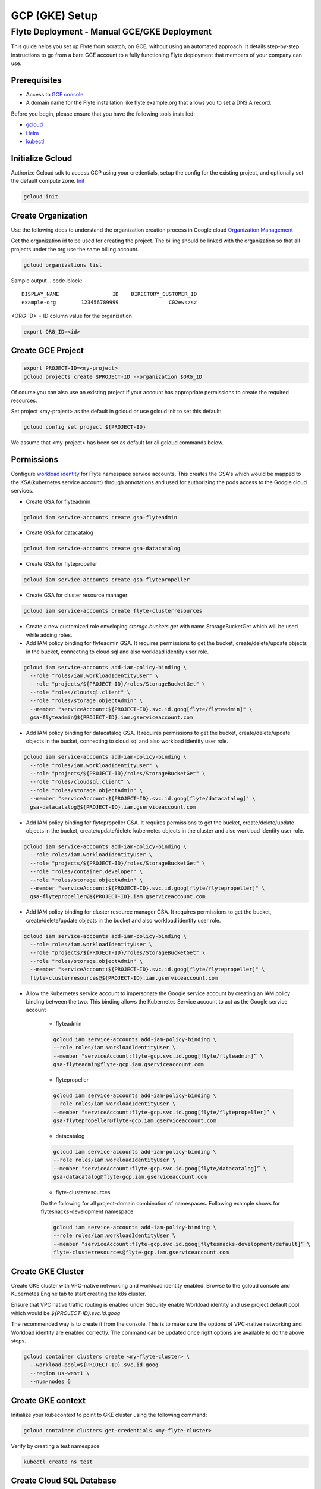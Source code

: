 .. _deployment-gcp:

###############
GCP (GKE) Setup
###############

************************************************
Flyte Deployment - Manual GCE/GKE Deployment
************************************************
This guide helps you set up Flyte from scratch, on GCE, without using an automated approach. It details step-by-step instructions to go from a bare GCE account to a fully functioning Flyte deployment that members of your company can use.

Prerequisites
=============
* Access to `GCE console <https://console.cloud.google.com/>`__
* A domain name for the Flyte installation like flyte.example.org that allows you to set a DNS A record.

Before you begin, please ensure that you have the following tools installed:

* `gcloud <https://cloud.google.com/sdk/docs/install>`__
* `Helm <https://helm.sh/docs/intro/install/>`__
* `kubectl <https://kubernetes.io/docs/tasks/tools/>`__

Initialize Gcloud
===================
Authorize Gcloud sdk to access GCP using your credentials, setup the config for the existing project,
and optionally set the default compute zone. `Init <https://cloud.google.com/sdk/gcloud/reference/init>`__

.. code-block:: bash

   gcloud init


Create Organization
===================
Use the following docs to understand the organization creation process in Google cloud
`Organization Management <https://cloud.google.com/resource-manager/docs/creating-managing-organization>`__

Get the organization id to be used for creating the project. The billing should be linked with the organization so
that all projects under the org use the same billing account.

.. code-block:: bash

   gcloud organizations list

Sample output
.. code-block::

   DISPLAY_NAME                 ID    DIRECTORY_CUSTOMER_ID
   example-org        123456789999                C02ewszsz

<ORG-ID> = ID column value for the organization

.. code-block:: bash

   export ORG_ID=<id>

Create GCE Project
==================
.. code-block:: bash

  export PROJECT-ID=<my-project>
  gcloud projects create $PROJECT-ID --organization $ORG_ID

Of course you can also use an existing project if your account has appropriate permissions to create the required resources.

Set project <my-project> as the default in gcloud or use gcloud init to set this default:

.. code-block:: bash

  gcloud config set project ${PROJECT-ID}

We assume that <my-project> has been set as default for all gcloud commands below.

Permissions
===========

Configure `workload identity <https://cloud.google.com/kubernetes-engine/docs/how-to/workload-identity>`__ for Flyte namespace service accounts.
This creates the GSA's which would be mapped to the KSA(kubernetes service account) through annotations and used for authorizing the pods access to the Google cloud services.

* Create GSA for flyteadmin

.. code-block:: bash

  gcloud iam service-accounts create gsa-flyteadmin

* Create GSA for datacatalog

.. code-block:: bash

  gcloud iam service-accounts create gsa-datacatalog

* Create GSA for flytepropeller

.. code-block:: bash

  gcloud iam service-accounts create gsa-flytepropeller


* Create GSA for cluster resource manager

.. code-block:: bash

  gcloud iam service-accounts create flyte-clusterresources


* Create a new customized role enveloping `storage.buckets.get` with name StorageBucketGet which will be used while adding roles.

* Add IAM policy binding for flyteadmin GSA. It requires permissions to get the bucket, create/delete/update objects in the bucket, connecting to cloud sql and also workload identity user role.

.. code-block:: bash

  gcloud iam service-accounts add-iam-policy-binding \
    --role "roles/iam.workloadIdentityUser" \
    --role "projects/${PROJECT-ID}/roles/StorageBucketGet" \
    --role "roles/cloudsql.client" \
    --role "roles/storage.objectAdmin" \
    --member "serviceAccount:${PROJECT-ID}.svc.id.goog[flyte/flyteadmin]" \
    gsa-flyteadmin@${PROJECT-ID}.iam.gserviceaccount.com

* Add IAM policy binding for datacatalog GSA. It requires permissions to get the bucket, create/delete/update objects in the bucket, connecting to cloud sql and also workload identity user role.

.. code-block:: bash

  gcloud iam service-accounts add-iam-policy-binding \
    --role "roles/iam.workloadIdentityUser" \
    --role "projects/${PROJECT-ID}/roles/StorageBucketGet" \
    --role "roles/cloudsql.client" \
    --role "roles/storage.objectAdmin" \
    --member "serviceAccount:${PROJECT-ID}.svc.id.goog[flyte/datacatalog]" \
    gsa-datacatalog@${PROJECT-ID}.iam.gserviceaccount.com

* Add IAM policy binding for flytepropeller GSA. It requires permissions to get the bucket, create/delete/update objects in the bucket, create/update/delete kubernetes objects in the cluster and also workload identity user role.

.. code-block:: bash

  gcloud iam service-accounts add-iam-policy-binding \
    --role roles/iam.workloadIdentityUser \
    --role "projects/${PROJECT-ID}/roles/StorageBucketGet" \
    --role "roles/container.developer" \
    --role "roles/storage.objectAdmin" \
    --member "serviceAccount:${PROJECT-ID}.svc.id.goog[flyte/flytepropeller]" \
    gsa-flytepropeller@${PROJECT-ID}.iam.gserviceaccount.com

* Add IAM policy binding for cluster resource manager GSA. It requires permissions to get the bucket, create/delete/update objects in the bucket and also workload identity user role.

.. code-block:: bash

  gcloud iam service-accounts add-iam-policy-binding \
    --role roles/iam.workloadIdentityUser \
    --role "projects/${PROJECT-ID}/roles/StorageBucketGet" \
    --role "roles/storage.objectAdmin" \
    --member "serviceAccount:${PROJECT-ID}.svc.id.goog[flyte/flytepropeller]" \
    flyte-clusterresources@${PROJECT-ID}.iam.gserviceaccount.com


* Allow the Kubernetes service account to impersonate the Google service account by creating an IAM policy binding between the two. This binding allows the Kubernetes Service account to act as the Google service account

   * flyteadmin

   .. code-block:: bash

    gcloud iam service-accounts add-iam-policy-binding \
    --role roles/iam.workloadIdentityUser \
    --member "serviceAccount:flyte-gcp.svc.id.goog[flyte/flyteadmin]” \
    gsa-flyteadmin@flyte-gcp.iam.gserviceaccount.com

   * flytepropeller

   .. code-block:: bash

    gcloud iam service-accounts add-iam-policy-binding \
    --role roles/iam.workloadIdentityUser \
    --member "serviceAccount:flyte-gcp.svc.id.goog[flyte/flytepropeller]” \
    gsa-flytepropeller@flyte-gcp.iam.gserviceaccount.com

   * datacatalog

   .. code-block:: bash

    gcloud iam service-accounts add-iam-policy-binding \
    --role roles/iam.workloadIdentityUser \
    --member "serviceAccount:flyte-gcp.svc.id.goog[flyte/datacatalog]” \
    gsa-datacatalog@flyte-gcp.iam.gserviceaccount.com

   * flyte-clusterresources
   Do the following for all project-domain combination of namespaces. Following example shows for flytesnacks-development namespace

   .. code-block:: bash

    gcloud iam service-accounts add-iam-policy-binding \
    --role roles/iam.workloadIdentityUser \
    --member "serviceAccount:flyte-gcp.svc.id.goog[flytesnacks-development/default]” \
    flyte-clusterresources@flyte-gcp.iam.gserviceaccount.com


Create GKE Cluster
==================
Create GKE cluster with VPC-native networking and workload identity enabled.
Browse to the gcloud console and Kubernetes Engine tab to start creating the k8s cluster.

Ensure that VPC native traffic routing is enabled under Security enable Workload identity and use project default pool
which would be `${PROJECT-ID}.svc.id.goog`

The recommended way is to create it from the console. This is to make sure the options of VPC-native networking and Workload identity are enabled correctly.
The command can be updated once right options are available to do the above steps.

.. code-block:: bash

  gcloud container clusters create <my-flyte-cluster> \
    --workload-pool=${PROJECT-ID}.svc.id.goog
    --region us-west1 \
    --num-nodes 6

Create GKE context
==================
Initialize your kubecontext to point to GKE cluster using the following command:

.. code-block:: bash

  gcloud container clusters get-credentials <my-flyte-cluster>

Verify by creating a test namespace

.. code-block:: bash

   kubectl create ns test

Create Cloud SQL Database
=========================
Next, create a relational `Cloud SQL for PostgreSQL <https://cloud.google.com/sql/docs/postgres/introduction>`__ database. This database will be used by both the primary control plane service (Flyte Admin) and the Flyte memoization service (Data Catalog).
Follow this `link <https://console.cloud.google.com/sql/choose-instance-engine>`__ to create the cloud sql instance.

* Select PostgreSQL
* Provide an Instance ID
* Provide password for the instance <DB_INSTANCE_PASSWD>
* Use PostgresSQL13 or higher
* Select the Zone based on your availability requirements.
* Select customize your instance and enable Private IP in Connections tab. This is required for the private communication between the GKE apps and cloud SQL instance. Follow the steps to create the private connection (default).
* Create the SQL instance
* After creation of the instance get the private IP of the database <CLOUD-SQL-IP>
* Create flyteadmin database and flyteadmin user account on that instance with <DBPASSWORD>
* Verify the connectivity to the DB from GKE cluster
   * Create a testdb namespace

   .. code-block:: bash

      kubectl create ns test

   * Verify the connectivity using a postgres client

   .. code-block:: bash

      kubectl run pgsql-postgresql-client --rm --tty -i --restart='Never' --namespace testdb --image docker.io/bitnami/postgresql:11.7.0-debian-10-r9 --env="PGPASSWORD=<DBPASSWORD>" --command -- psql testdb --host <CLOUD-SQL-IP> -U flyteadmin -d flyteadmin -p 5432

The recommended way is to create it from the console.. This is to make sure the private IP connectivity works correctly to cloud sql instance.
The command can be updated once right options are available to do the above steps

.. code-block:: bash

  gcloud sql instances create <my-flyte-db> \
    --database-version=POSTGRES_13 \
    --cpu=1 \
    --memory=3840MB \
    --region=us-west1


SSL Certificate
===============
In order to use SSL (which we need to use gRPC clients), we next need to create an SSL certificate. We'll use `Google-managed SSL certificates <https://cloud.google.com/kubernetes-engine/docs/how-to/managed-certs>`__

Save the following certificate resource definition as `flyte-certificate.yaml`:

.. code-block:: yaml

  apiVersion: networking.gke.io/v1
  kind: ManagedCertificate
  metadata:
    name: flyte-certificate
  spec:
    domains:
      - flyte.example.org

Then apply it to your cluster:

.. code-block:: bash

  kubectl apply -f flyte-certificate.yaml

An alternative is to use the certificate manager:

* Install the cert manager

.. code-block:: bash

  helm install cert-manager --namespace flyte --version v0.12.0 jetstack/cert-manager

* Create cert issuer

.. code-block:: yaml

   apiVersion: cert-manager.io/v1alpha2
   kind: Issuer
   metadata:
     name: letsencrypt-production
   spec:
     acme:
       server: https://acme-v02.api.letsencrypt.org/directory
       email: issue-email-id
       privateKeySecretRef:
         name: letsencrypt-production
       solvers:
       - selector: {}
         http01:
           ingress:
             class: nginx

Ingress
=======

* Add the ingress repo

.. code-block:: bash

  helm repo add ingress-nginx https://kubernetes.github.io/ingress-nginx


* Install the nginx-ingress

.. code-block:: bash

  helm install nginx-ingress ingress-nginx/ingress-nginx


Create GCS Bucket
=================
Create <BUCKETNAME> with uniform access

.. code-block:: bash

  gsutil mb -b on -l us-west1 gs://<BUCKETNAME>/

Add access permission for the following principals
* gsa-flytepropeller@${PROJECT-ID}.iam.gserviceaccount.com
* gsa-datacatalog@${PROJECT-ID}.iam.gserviceaccount.com
* gsa-flyteadmin@f${PROJECT-ID}.iam.gserviceaccount.com
* gsa-flyte-clusterresources@${PROJECT-ID}.iam.gserviceaccount.com

Time for Helm
=============

Installing Flyte
-----------------
#. Clone the Flyte repo

.. code-block:: bash

   git clone https://github.com/flyteorg/flyte

#. Update values
   <RELEASE-NAME> to be used as prefix for ssl certificate secretName
   <PROJECT-ID> of your GCP project
   <CLOUD-SQL-IP> private IP of cloud sql instance
   <DBPASSWORD> of the flyteadmin user created for the cloud sql instance
   <BUCKETNAME> of the GCS bucket created
   <HOSTNAME> DNS name of the Flyte deployment

#. Update helm dependencies

.. code-block:: bash

   helm dep update


#. Install Flyte

.. code-block:: bash

   cd helm
   helm install -n flyte -f values-gcp.yaml --create-namespace flyte .


#. Verify all the pods have come up correctly

.. code-block:: bash

   kubectl get pods -n flyte


# Get the ingress IP to be used for updating the zone and getting the name server records for DNS

.. code-block:: bash

  kubectl get ingress -n flyte

Uninstalling Flyte
------------------

.. code-block:: bash

   helm uninstall -n flyte flyte

Upgrading Flyte
---------------

.. code-block:: bash

  helm upgrade -n flyte -f values-gcp.yaml --create-namespace flyte .

Connecting to Flyte
===================

Flyte can be accessed using the UI console or your terminal.

* First, find the Flyte endpoint created by the GKE ingress controller.

.. code-block:: bash

   $ kubectl -n flyte get ingress

Sample O/P

.. code-block:: bash

   NAME         CLASS    HOSTS              ADDRESS     PORTS   AGE
   flyte        <none>   <HOSTNAME>   34.136.165.92   80, 443   18m
   flyte-grpc   <none>   <HOSTNAME>   34.136.165.92   80, 443   18m


* Connecting to flytectl CLI

Add :<FLYTE-ENDPOINT>  to ~/.flyte/config.yaml eg ;

.. code-block:: yaml

    admin:
     # For GRPC endpoints you might want to use dns:///flyte.myexample.com
     endpoint: dns:///<FLYTE-ENDPOINT>
     insecure: true
    logger:
     show-source: true
     level: 0
    storage:
      type: stow
      stow:
        kind: google
        config:
          json: ""
          project_id: myproject # GCP Project ID
          scopes: https://www.googleapis.com/auth/devstorage.read_write
      container: mybucket # GCS Bucket Flyte is configured to use

Accessing Flyte Console (web UI)
================================

* Use the https://<FLYTE-ENDPOINT>/console to get access to flyteconsole UI
* Ignore the certificate error if using a self-signed cert


Running workflows
=================

* Docker file changes
Make sure the Dockerfile contains gcloud-sdk installation steps which is needed by flyte to upload the results

.. code-block:: bash

   # Install gcloud for GCP
   RUN apt-get install curl --assume-yes

   RUN curl -sSL https://sdk.cloud.google.com | bash
   ENV PATH $PATH:/root/google-cloud-sdk/bin


* Serializing workflows
For running the flytecookbook examples on GCP make sure you have right registry during serialization.
Following example shows if you are using GCP container registry and us-central zone with project name flyte-gcp and repo name flyterep

.. code-block:: bash

   REGISTRY=us-central1-docker.pkg.dev/flyte-gcp/flyterepo make serialize

* Uploading the image to registry
Following example shows uploading cookbook core examples to gcp container registry. This step must be performed before performing registration of the workflows in flyte

.. code-block:: bash
   docker push us-central1-docker.pkg.dev/flyte-gcp/flyterepo/flytecookbook:core-2bd81805629e41faeaa25039a6e6abe847446356

* Registering workflows
Register workflows by pointing to the output folder for the serialization and providing version to use for the workflow through flytectl

.. code-block:: bash

   flytectl register file  /Users/<user-name>/flytesnacks/cookbook/core/_pb_output/*   -d development  -p flytesnacks --version v1

* Generating exec spec file for workflow
Following example generates exec spec file for the latest version of core.flyte_basics.lp.go_greet workflow part of flytecookbook examples

.. code-block:: bash

   flytectl  get launchplan -p flytesnacks -d development core.flyte_basics.lp.go_greet --latest --execFile lp.yaml

* Modify  exec spec file of the  workflow for inputs
Modify the exec spec file lp.yaml and modify the inputs for the workflow

.. code-block:: yaml

   iamRoleARN: ""
   inputs:
       am: true
       day_of_week: "Sunday"
       number: 5
   kubeServiceAcct: ""
   targetDomain: ""
   targetProject: ""
   version: v1
   workflow: core.flyte_basics.lp.go_greet

* Create execution using the exec spec file

.. code-block:: bash

   flytectl create execution -p flytesnacks -d development --execFile lp.yaml

Sample O/P


.. code-block:: bash

   execution identifier project:"flytesnacks" domain:"development" name:"f12c787de18304f4cbe7"

* Get the execution details

.. code-block:: bash

    flytectl get executions  -p flytesnacks -d development f12c787de18304f4cbe7



Troubleshooting
===============

* If any pod is not coming up, then describe the pod and check which container or init-containers had an error.

.. code-block:: bash

   kubectl describe pod/<pod-instance> -n flyte

Then check the logs for the container which failed.
eg: to check for <init-container> init container do this.

.. code-block:: bash

   kubectl logs -f <pod-instance> <init-container> -n flyte


* Increasing log level for flytectl
===================================

  Change your logger config to this:

  .. code-block:: yaml

     logger:
     show-source: true
     level: 6

* In case you have a new ingress IP for your Flyte deployment, you would need to flush DNS cache using `this <https://developers.google.com/speed/public-dns/cache>`__
